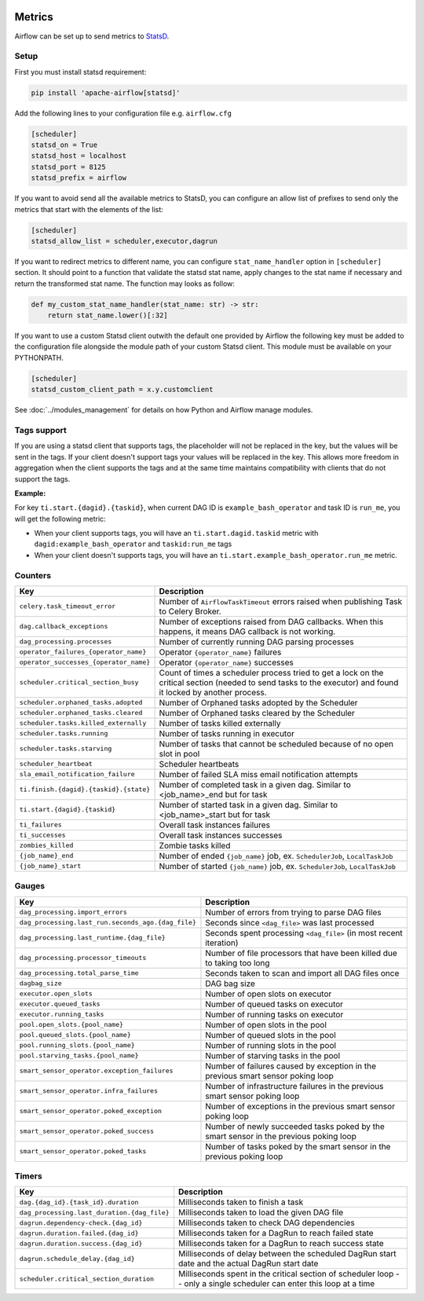  .. Licensed to the Apache Software Foundation (ASF) under one
    or more contributor license agreements.  See the NOTICE file
    distributed with this work for additional information
    regarding copyright ownership.  The ASF licenses this file
    to you under the Apache License, Version 2.0 (the
    "License"); you may not use this file except in compliance
    with the License.  You may obtain a copy of the License at

 ..   http://www.apache.org/licenses/LICENSE-2.0

 .. Unless required by applicable law or agreed to in writing,
    software distributed under the License is distributed on an
    "AS IS" BASIS, WITHOUT WARRANTIES OR CONDITIONS OF ANY
    KIND, either express or implied.  See the License for the
    specific language governing permissions and limitations
    under the License.



Metrics
=======

Airflow can be set up to send metrics to `StatsD <https://github.com/etsy/statsd>`__.

Setup
-----

First you must install statsd requirement:

.. code-block:: bash

   pip install 'apache-airflow[statsd]'

Add the following lines to your configuration file e.g. ``airflow.cfg``

.. code-block:: ini

    [scheduler]
    statsd_on = True
    statsd_host = localhost
    statsd_port = 8125
    statsd_prefix = airflow

If you want to avoid send all the available metrics to StatsD, you can configure an allow list of prefixes to send only
the metrics that start with the elements of the list:

.. code-block:: ini

    [scheduler]
    statsd_allow_list = scheduler,executor,dagrun

If you want to redirect metrics to different name, you can configure ``stat_name_handler`` option
in ``[scheduler]`` section.  It should point to a function that validate the statsd stat name, apply changes
to the stat name if necessary and return the transformed stat name. The function may looks as follow:

.. code-block:: python

    def my_custom_stat_name_handler(stat_name: str) -> str:
        return stat_name.lower()[:32]

If you want to use a custom Statsd client outwith the default one provided by Airflow the following key must be added
to the configuration file alongside the module path of your custom Statsd client. This module must be available on
your PYTHONPATH.

.. code-block:: ini

    [scheduler]
    statsd_custom_client_path = x.y.customclient

See :doc:`../modules_management` for details on how Python and Airflow manage modules.

Tags support
------------

If you are using a statsd client that supports tags, the placeholder will not be replaced in the key, but
the values will be sent in the tags. If your client doesn't support tags your values will be replaced
in the key. This allows more freedom in aggregation when the client supports the tags and at the same time
maintains compatibility with clients that do not support the tags.

**Example:**

For key ``ti.start.{dagid}.{taskid}``, when current DAG ID is ``example_bash_operator`` and
task ID is ``run_me``, you will get the following metric:

- When your client supports tags, you will have an ``ti.start.dagid.taskid`` metric with
  ``dagid:example_bash_operator`` and ``taskid:run_me`` tags
- When your client doesn't supports tags, you will have an ``ti.start.example_bash_operator.run_me`` metric.


Counters
--------

.. START METRICS[TYPE=COUNTER] REFERENCE HERE

======================================  =============================================================================================================================================================
Key                                     Description
======================================  =============================================================================================================================================================
``celery.task_timeout_error``           Number of ``AirflowTaskTimeout`` errors raised when publishing Task to Celery Broker.
``dag.callback_exceptions``             Number of exceptions raised from DAG callbacks. When this happens, it means DAG callback is not working.
``dag_processing.processes``            Number of currently running DAG parsing processes
``operator_failures_{operator_name}``   Operator ``{operator_name}`` failures
``operator_successes_{operator_name}``  Operator ``{operator_name}`` successes
``scheduler.critical_section_busy``     Count of times a scheduler process tried to get a lock on the critical section (needed to send tasks to the executor) and found it locked by another process.
``scheduler.orphaned_tasks.adopted``    Number of Orphaned tasks adopted by the Scheduler
``scheduler.orphaned_tasks.cleared``    Number of Orphaned tasks cleared by the Scheduler
``scheduler.tasks.killed_externally``   Number of tasks killed externally
``scheduler.tasks.running``             Number of tasks running in executor
``scheduler.tasks.starving``            Number of tasks that cannot be scheduled because of no open slot in pool
``scheduler_heartbeat``                 Scheduler heartbeats
``sla_email_notification_failure``      Number of failed SLA miss email notification attempts
``ti.finish.{dagid}.{taskid}.{state}``  Number of completed task in a given dag. Similar to <job_name>_end but for task
``ti.start.{dagid}.{taskid}``           Number of started task in a given dag. Similar to <job_name>_start but for task
``ti_failures``                         Overall task instances failures
``ti_successes``                        Overall task instances successes
``zombies_killed``                      Zombie tasks killed
``{job_name}_end``                      Number of ended ``{job_name}`` job, ex. ``SchedulerJob``, ``LocalTaskJob``
``{job_name}_start``                    Number of started ``{job_name}`` job, ex. ``SchedulerJob``, ``LocalTaskJob``
======================================  =============================================================================================================================================================

.. END METRICS[TYPE=COUNTER] REFERENCE HERE

Gauges
------

.. START METRICS[TYPE=GAUGE] REFERENCE HERE

==================================================  =====================================================================================
Key                                                 Description
==================================================  =====================================================================================
``dag_processing.import_errors``                    Number of errors from trying to parse DAG files
``dag_processing.last_run.seconds_ago.{dag_file}``  Seconds since ``<dag_file>`` was last processed
``dag_processing.last_runtime.{dag_file}``          Seconds spent processing ``<dag_file>`` (in most recent iteration)
``dag_processing.processor_timeouts``               Number of file processors that have been killed due to taking too long
``dag_processing.total_parse_time``                 Seconds taken to scan and import all DAG files once
``dagbag_size``                                     DAG bag size
``executor.open_slots``                             Number of open slots on executor
``executor.queued_tasks``                           Number of queued tasks on executor
``executor.running_tasks``                          Number of running tasks on executor
``pool.open_slots.{pool_name}``                     Number of open slots in the pool
``pool.queued_slots.{pool_name}``                   Number of queued slots in the pool
``pool.running_slots.{pool_name}``                  Number of running slots in the pool
``pool.starving_tasks.{pool_name}``                 Number of starving tasks in the pool
``smart_sensor_operator.exception_failures``        Number of failures caused by exception in the previous smart sensor poking loop
``smart_sensor_operator.infra_failures``            Number of infrastructure failures in the previous smart sensor poking loop
``smart_sensor_operator.poked_exception``           Number of exceptions in the previous smart sensor poking loop
``smart_sensor_operator.poked_success``             Number of newly succeeded tasks poked by the smart sensor in the previous poking loop
``smart_sensor_operator.poked_tasks``               Number of tasks poked by the smart sensor in the previous poking loop
==================================================  =====================================================================================

.. END METRICS[TYPE=GAUGE] REFERENCE HERE

Timers
------

.. START METRICS[TYPE=TIMER] REFERENCE HERE

===========================================  =====================================================================================================================
Key                                          Description
===========================================  =====================================================================================================================
``dag.{dag_id}.{task_id}.duration``          Milliseconds taken to finish a task
``dag_processing.last_duration.{dag_file}``  Milliseconds taken to load the given DAG file
``dagrun.dependency-check.{dag_id}``         Milliseconds taken to check DAG dependencies
``dagrun.duration.failed.{dag_id}``          Milliseconds taken for a DagRun to reach failed state
``dagrun.duration.success.{dag_id}``         Milliseconds taken for a DagRun to reach success state
``dagrun.schedule_delay.{dag_id}``           Milliseconds of delay between the scheduled DagRun start date and the actual DagRun start date
``scheduler.critical_section_duration``      Milliseconds spent in the critical section of scheduler loop -- only a single scheduler can enter this loop at a time
===========================================  =====================================================================================================================

.. END METRICS[TYPE=TIMER] REFERENCE HERE
